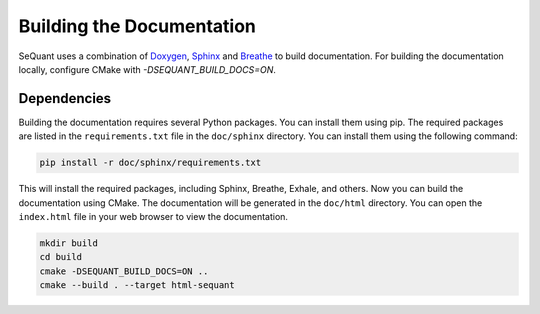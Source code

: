Building the Documentation
================================================

SeQuant uses a combination of `Doxygen <https://www.doxygen.nl/>`_, `Sphinx <https://www.sphinx-doc.org/en/master/>`_ and `Breathe <https://breathe.readthedocs.io/en/latest/>`_ to build documentation. For building the documentation locally, configure CMake with `-DSEQUANT_BUILD_DOCS=ON`.

Dependencies
------------------------------------------------
Building the documentation requires several Python packages. You can install them using pip. The required packages are listed in the ``requirements.txt`` file in the ``doc/sphinx`` directory. You can install them using the following command:

.. code-block:: bash

    pip install -r doc/sphinx/requirements.txt

This will install the required packages, including Sphinx, Breathe, Exhale, and others.
Now you can build the documentation using CMake. The documentation will be generated in the ``doc/html`` directory. You can open the ``index.html`` file in your web browser to view the documentation.

.. code-block:: bash

    mkdir build
    cd build
    cmake -DSEQUANT_BUILD_DOCS=ON ..
    cmake --build . --target html-sequant
